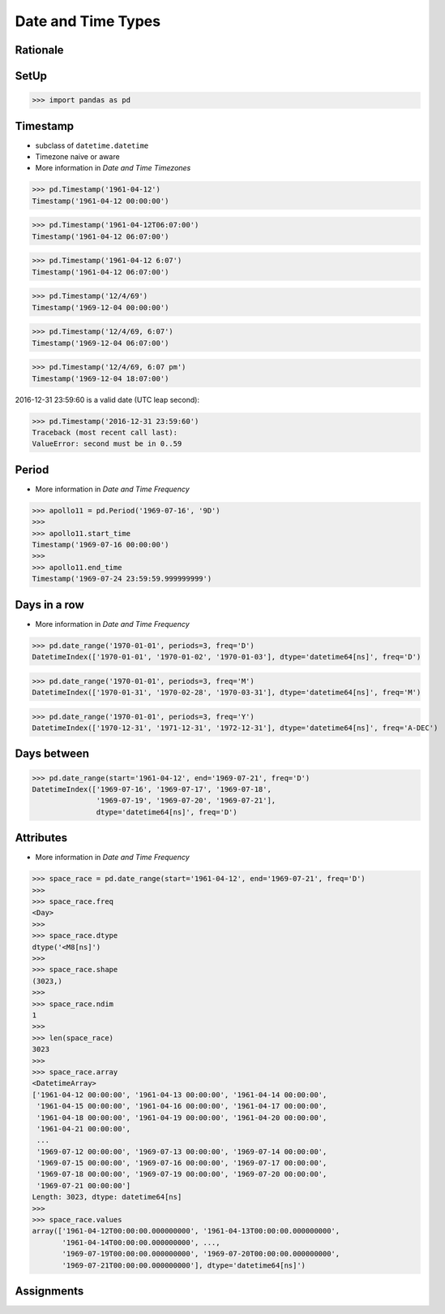 Date and Time Types
===================


Rationale
---------


SetUp
-----
>>> import pandas as pd


Timestamp
---------
* subclass of ``datetime.datetime``
* Timezone naive or aware
* More information in `Date and Time Timezones`

>>> pd.Timestamp('1961-04-12')
Timestamp('1961-04-12 00:00:00')

>>> pd.Timestamp('1961-04-12T06:07:00')
Timestamp('1961-04-12 06:07:00')

>>> pd.Timestamp('1961-04-12 6:07')
Timestamp('1961-04-12 06:07:00')

>>> pd.Timestamp('12/4/69')
Timestamp('1969-12-04 00:00:00')

>>> pd.Timestamp('12/4/69, 6:07')
Timestamp('1969-12-04 06:07:00')

>>> pd.Timestamp('12/4/69, 6:07 pm')
Timestamp('1969-12-04 18:07:00')

2016-12-31 23:59:60 is a valid date (UTC leap second):

>>> pd.Timestamp('2016-12-31 23:59:60')
Traceback (most recent call last):
ValueError: second must be in 0..59


Period
------
* More information in `Date and Time Frequency`

>>> apollo11 = pd.Period('1969-07-16', '9D')
>>>
>>> apollo11.start_time
Timestamp('1969-07-16 00:00:00')
>>>
>>> apollo11.end_time
Timestamp('1969-07-24 23:59:59.999999999')


Days in a row
-------------
* More information in `Date and Time Frequency`

>>> pd.date_range('1970-01-01', periods=3, freq='D')
DatetimeIndex(['1970-01-01', '1970-01-02', '1970-01-03'], dtype='datetime64[ns]', freq='D')

>>> pd.date_range('1970-01-01', periods=3, freq='M')
DatetimeIndex(['1970-01-31', '1970-02-28', '1970-03-31'], dtype='datetime64[ns]', freq='M')

>>> pd.date_range('1970-01-01', periods=3, freq='Y')
DatetimeIndex(['1970-12-31', '1971-12-31', '1972-12-31'], dtype='datetime64[ns]', freq='A-DEC')


Days between
------------
>>> pd.date_range(start='1961-04-12', end='1969-07-21', freq='D')
DatetimeIndex(['1969-07-16', '1969-07-17', '1969-07-18',
               '1969-07-19', '1969-07-20', '1969-07-21'],
               dtype='datetime64[ns]', freq='D')


Attributes
----------
* More information in `Date and Time Frequency`

>>> space_race = pd.date_range(start='1961-04-12', end='1969-07-21', freq='D')
>>>
>>> space_race.freq
<Day>
>>>
>>> space_race.dtype
dtype('<M8[ns]')
>>>
>>> space_race.shape
(3023,)
>>>
>>> space_race.ndim
1
>>>
>>> len(space_race)
3023
>>>
>>> space_race.array
<DatetimeArray>
['1961-04-12 00:00:00', '1961-04-13 00:00:00', '1961-04-14 00:00:00',
 '1961-04-15 00:00:00', '1961-04-16 00:00:00', '1961-04-17 00:00:00',
 '1961-04-18 00:00:00', '1961-04-19 00:00:00', '1961-04-20 00:00:00',
 '1961-04-21 00:00:00',
 ...
 '1969-07-12 00:00:00', '1969-07-13 00:00:00', '1969-07-14 00:00:00',
 '1969-07-15 00:00:00', '1969-07-16 00:00:00', '1969-07-17 00:00:00',
 '1969-07-18 00:00:00', '1969-07-19 00:00:00', '1969-07-20 00:00:00',
 '1969-07-21 00:00:00']
Length: 3023, dtype: datetime64[ns]
>>>
>>> space_race.values
array(['1961-04-12T00:00:00.000000000', '1961-04-13T00:00:00.000000000',
       '1961-04-14T00:00:00.000000000', ...,
       '1969-07-19T00:00:00.000000000', '1969-07-20T00:00:00.000000000',
       '1969-07-21T00:00:00.000000000'], dtype='datetime64[ns]')


Assignments
-----------
.. todo:: Create assignments
